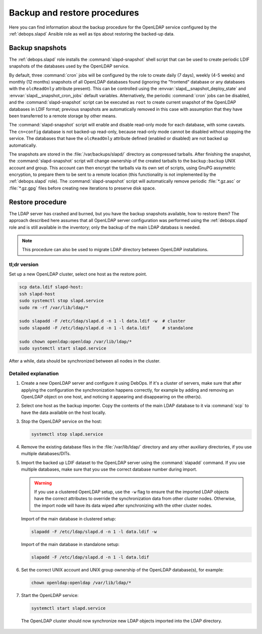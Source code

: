 .. _slapd__ref_backup_restore:

Backup and restore procedures
=============================

Here you can find information about the backup procedure for the OpenLDAP
service configured by the :ref:`debops.slapd` Ansible role as well as tips
about restoring the backed-up data.


Backup snapshots
----------------

The :ref:`debops.slapd` role installs the :command:`slapd-snapshot` shell
script that can be used to create periodic LDIF snapshots of the databases used
by the OpenLDAP service.

By default, three :command:`cron` jobs will be configured by the role to create
daily (7 days), weekly (4-5 weeks) and monthly (12 months) snapshots of all
OpenLDAP databases found (ignoring the "frontend" database or any databases
with the ``olcReadOnly`` attribute present). This can be controlled using the
:envvar:`slapd__snapshot_deploy_state` and :envvar:`slapd__snapshot_cron_jobs`
default variables. Alternatively, the periodic :command:`cron` jobs can be
disabled, and the :command:`slapd-snapshot` script can be executed as ``root``
to create current snapshot of the OpenLDAP databases in LDIF format; previous
snapshots are automatically removed in this case with assumption that they have
been transferred to a remote storage by other means.

The :command:`slapd-snapshot` script will enable and disable read-only mode for
each database, with some caveats. The ``cn=config`` database is not backed-up
read-only, because read-only mode cannot be disabled without stopping the
service. The databases that have the ``olcReadOnly`` attribute defined (enabled
or disabled) are not backed up automatically.

The snapshots are stored in the :file:`/var/backups/slapd/` directory as
compressed tarballs. After finishing the snapshot, the
:command:`slapd-snapshot` script will change ownership of the created tarballs
to the ``backup:backup`` UNIX account and group. This account can then encrypt
the tarballs via its own set of scripts, using GnuPG assymetric encryption, to
prepare them to be sent to a remote location (this functionality is not
implemented by the :ref:`debops.slapd` role). The :command:`slapd-snapshot`
script will automatically remove periodic :file:`*.gz.asc` or :file:`*.gz.gpg`
files before creating new iterations to preserve disk space.


Restore procedure
-----------------

The LDAP server has crashed and burned, but you have the backup snapshots
available, how to restore them? The approach described here assumes that all
OpenLDAP server configuration was performed using the :ref:`debops.slapd` role
and is still available in the inventory; only the backup of the main LDAP
databass is needed.

.. note::
   This procedure can also be used to migrate LDAP directory between OpenLDAP
   installations.

tl;dr version
~~~~~~~~~~~~~

Set up a new OpenLDAP cluster, select one host as the restore point.

.. code-block:: console

   scp data.ldif slapd-host:
   ssh slapd-host
   sudo systemctl stop slapd.service
   sudo rm -rf /var/lib/ldap/*

   sudo slapadd -F /etc/ldap/slapd.d -n 1 -l data.ldif -w  # cluster
   sudo slapadd -F /etc/ldap/slapd.d -n 1 -l data.ldif     # standalone

   sudo chown openldap:openldap /var/lib/ldap/*
   sudo systemctl start slapd.service

After a while, data should be synchronized between all nodes in the cluster.

Detailed explanation
~~~~~~~~~~~~~~~~~~~~

1. Create a new OpenLDAP server and configure it using DebOps. If it's
   a cluster of servers, make sure that after applying the configuration the
   synchronization happens correctly, for example by adding and removing an
   OpenLDAP object on one host, and noticing it appearing and disappearing on
   the other(s).

2. Select one host as the backup importer. Copy the contents of the main LDAP
   database to it via :command:`scp` to have the data available on the host
   locally.

3. Stop the OpenLDAP service on the host:

   .. code-block:: console

      systemctl stop slapd.service

4. Remove the existing database files in the :file:`/var/lib/ldap/` directory
   and any other auxiliary directories, if you use multiple databases/DITs.

5. Import the backed up LDIF dataset to the OpenLDAP server using the
   :command:`slapadd` command. If you use multiple databases, make sure that
   you use the correct database number during import.

   .. warning::
      If you use a clustered OpenLDAP setup, use the ``-w`` flag to ensure that
      the imported LDAP objects have the correct attributes to override the
      synchronization data from other cluster nodes. Otherwise, the import node
      will have its data wiped after synchronizing with the other cluster
      nodes.

   Import of the main database in clustered setup:

   .. code-block:: console

      slapadd -F /etc/ldap/slapd.d -n 1 -l data.ldif -w

   Import of the main database in standalone setup:

   .. code-block:: console

      slapadd -F /etc/ldap/slapd.d -n 1 -l data.ldif

6. Set the correct UNIX account and UNIX group ownership of the OpenLDAP
   database(s), for example:

   .. code-block:: console

      chown openldap:openldap /var/lib/ldap/*

7. Start the OpenLDAP service:

   .. code-block:: console

      systemctl start slapd.service

  The OpenLDAP cluster should now synchronize new LDAP objects imported into
  the LDAP directory.

